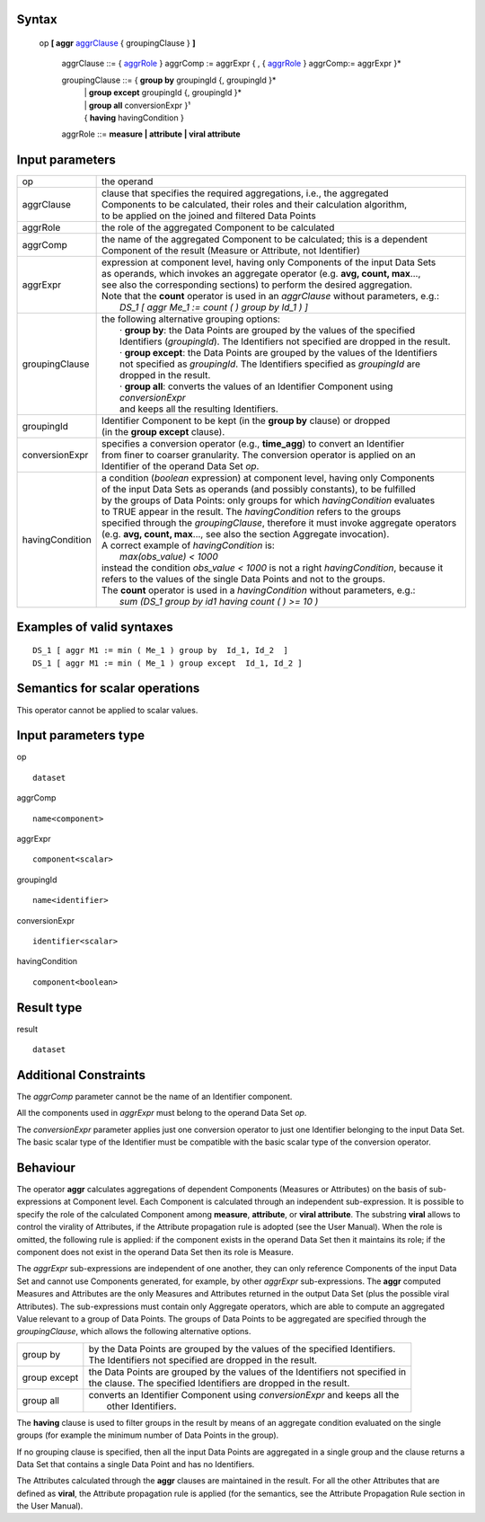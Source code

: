 ------
Syntax
------

    op **[ aggr** aggrClause_ { groupingClause } **]**

        .. _aggrClause:
        
        aggrClause ::= { aggrRole_ } aggrComp := aggrExpr { , { aggrRole_ } aggrComp:= aggrExpr }*

                
        groupingClause ::= { **group by** groupingId {, groupingId }* 
                          | | **group except** groupingId {, groupingId }* 
                          | | **group all** conversionExpr }¹ 
                          | { **having** havingCondition }

        .. _aggrRole:
        
        aggrRole ::= **measure | attribute | viral attribute**

----------------
Input parameters
----------------
.. list-table::

   * - op
     - the operand
   * - aggrClause
     - | clause that specifies the required aggregations, i.e., the aggregated
       | Components to be calculated, their roles and their calculation algorithm,
       | to be applied on the joined and filtered Data Points
   * - aggrRole
     - the role of the aggregated Component to be calculated
   * - aggrComp
     - | the name of the aggregated Component to be calculated; this is a dependent
       | Component of the result (Measure or Attribute, not Identifier)
   * - aggrExpr
     - | expression at component level, having only Components of the input Data Sets
       | as operands, which invokes an aggregate operator (e.g. **avg, count, max**...,
       | see also the corresponding sections) to perform the desired aggregation.
       | Note that the **count** operator is used in an *aggrClause* without parameters, e.g.:
       |    *DS_1 [ aggr Me_1 := count ( ) group by Id_1 ) ]*
   * - groupingClause
     - | the following alternative grouping options:
       |    · **group by**: the Data Points are grouped by the values of the specified
       |    Identifiers (*groupingId*). The Identifiers not specified are dropped in the result.
       |    · **group except**: the Data Points are grouped by the values of the Identifiers
       |    not specified as *groupingId*. The Identifiers specified as *groupingId* are
       |    dropped in the result.
       |    · **group all**: converts the values of an Identifier Component using *conversionExpr*
       |    and keeps all the resulting Identifiers.
   * - groupingId
     - | Identifier Component to be kept (in the **group by** clause) or dropped 
       | (in the **group except** clause).
   * - conversionExpr
     - | specifies a conversion operator (e.g., **time_agg**) to convert an Identifier
       | from finer to coarser granularity. The conversion operator is applied on an
       | Identifier of the operand Data Set *op*.
   * - havingCondition
     - | a condition (*boolean* expression) at component level, having only Components
       | of the input Data Sets as operands (and possibly constants), to be fulfilled
       | by the groups of Data Points: only groups for which *havingCondition* evaluates
       | to TRUE appear in the result. The *havingCondition* refers to the groups
       | specified through the *groupingClause*, therefore it must invoke aggregate operators
       | (e.g. **avg, count, max**..., see also the section Aggregate invocation).
       | A correct example of *havingCondition* is:
       |    *max(obs_value) < 1000*
       | instead the condition *obs_value < 1000* is not a right *havingCondition*, because it
       | refers to the values of the single Data Points and not to the groups.
       | The **count** operator is used in a *havingCondition* without parameters, e.g.:
       |    *sum (DS_1 group by id1 having count ( ) >= 10 )*


------------------------------------
Examples of valid syntaxes
------------------------------------
::

  DS_1 [ aggr M1 := min ( Me_1 ) group by  Id_1, Id_2  ]
  DS_1 [ aggr M1 := min ( Me_1 ) group except  Id_1, Id_2 ]


------------------------------------
Semantics  for scalar operations
------------------------------------
This operator cannot be applied to scalar values.

-----------------------------
Input parameters type
-----------------------------
op ::

    dataset

aggrComp ::

    name<component>

aggrExpr ::

    component<scalar>

groupingId ::

    name<identifier>

conversionExpr ::

    identifier<scalar>

havingCondition ::

    component<boolean>

-----------------------------
Result type
-----------------------------
result ::

    dataset

-----------------------------
Additional Constraints
-----------------------------
The *aggrComp* parameter cannot be the name of an Identifier component.

All the components used in *aggrExpr* must belong to the operand Data Set *op*.

The *conversionExpr* parameter applies just one conversion operator to just one Identifier belonging to the input
Data Set. The basic scalar type of the Identifier must be compatible with the basic scalar type of the conversion operator.

---------
Behaviour
---------

The operator **aggr** calculates aggregations of dependent Components (Measures or Attributes) on the basis of
sub-expressions at Component level. Each Component is calculated through an independent sub-expression. It is
possible to specify the role of the calculated Component among **measure**, **attribute**, or **viral attribute**. The
substring **viral** allows to control the virality of Attributes, if the Attribute propagation rule is adopted (see the
User Manual). When the role is omitted, the following rule is applied: if the component exists in the operand Data
Set then it maintains its role; if the component does not exist in the operand Data Set then its role is Measure.

The *aggrExpr* sub-expressions are independent of one another, they can only reference Components of the input
Data Set and cannot use Components generated, for example, by other *aggrExpr* sub-expressions. The **aggr**
computed Measures and Attributes are the only Measures and Attributes returned in the output Data Set (plus
the possible viral Attributes). The sub-expressions must contain only Aggregate operators, which are able to
compute an aggregated Value relevant to a group of Data Points. The groups of Data Points to be aggregated are
specified through the *groupingClause*, which allows the following alternative options.

.. list-table::

   * - group by
     - | by the Data Points are grouped by the values of the specified Identifiers.
       | The Identifiers not specified are dropped in the result.
   * - group except
     - | the Data Points are grouped by the values of the Identifiers not specified in
       | the clause. The specified Identifiers are dropped in the result.
   * - group all
     - | converts an Identifier Component using *conversionExpr* and keeps all the
       |  other Identifiers.

The **having** clause is used to filter groups in the result by means of an aggregate condition evaluated on the
single groups (for example the minimum number of Data Points in the group).

If no grouping clause is specified, then all the input Data Points are aggregated in a single group and the clause
returns a Data Set that contains a single Data Point and has no Identifiers.

The Attributes calculated through the **aggr** clauses are maintained in the result. For all the other Attributes that
are defined as **viral**, the Attribute propagation rule is applied (for the semantics, see the Attribute Propagation
Rule section in the User Manual).
